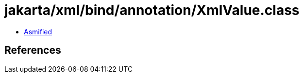 = jakarta/xml/bind/annotation/XmlValue.class

 - link:XmlValue-asmified.java[Asmified]

== References

